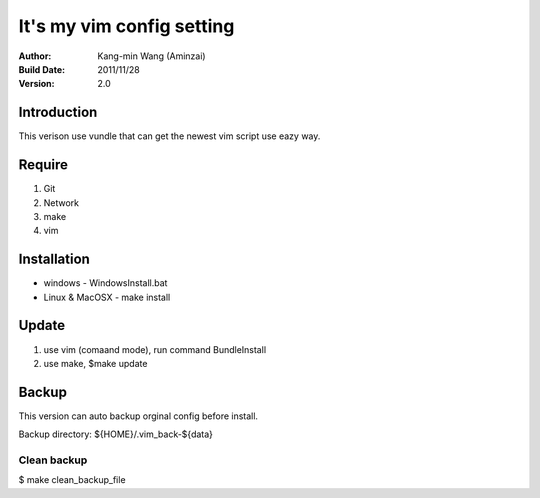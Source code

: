 ========================================
It's my vim config setting
========================================
:Author:
    Kang-min Wang (Aminzai)
:Build Date:
    2011/11/28
:Version:
    2.0

Introduction
========================================
This verison use vundle that can get the newest vim script use eazy way.

Require
========================================
1. Git
2. Network
#. make
#. vim

Installation
========================================

- windows
  - WindowsInstall.bat
- Linux & MacOSX
  - make install

Update
========================================
1. use vim (comaand mode), run command BundleInstall
2. use make, $make update 

Backup
========================================
This version can auto backup orginal config before install.

Backup directory: ${HOME}/.vim_back-${data}

Clean backup 
----------------------------------------
$ make clean_backup_file





